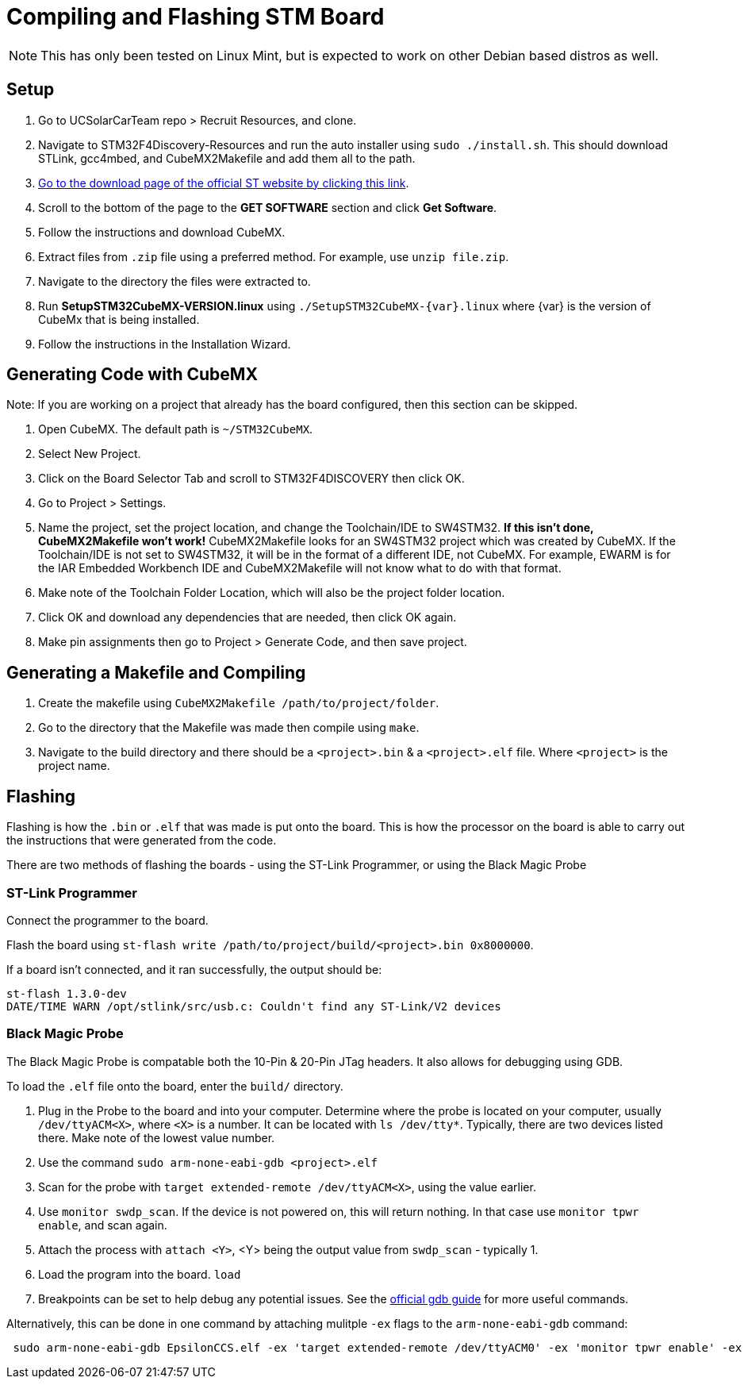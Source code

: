 = Compiling and Flashing STM Board

NOTE: This has only been tested on Linux Mint, but is expected to work on other Debian based distros as well.

== Setup

. Go to UCSolarCarTeam repo > Recruit Resources, and clone.

. Navigate to STM32F4Discovery-Resources and run the auto installer using `sudo ./install.sh`. 
This should download STLink, gcc4mbed, and CubeMX2Makefile and add them all to the path.

. http://www.st.com/en/development-tools/stm32cubemx.html[Go to the download page of the official ST website by clicking this link^].

. Scroll to the bottom of the page to the *GET SOFTWARE* section and click *Get Software*.

. Follow the instructions and download CubeMX.

. Extract files from `.zip` file using a preferred method.
For example, use `unzip file.zip`.

. Navigate to the directory the files were extracted to.

. Run *SetupSTM32CubeMX-VERSION.linux* using `./SetupSTM32CubeMX-{var}.linux` where  {var} is the version of CubeMx that is being installed.

. Follow the instructions in the Installation Wizard.


== Generating Code with CubeMX

Note: If you are working on a project that already has the board configured, then this section can be skipped.

. Open CubeMX. The default path is `~/STM32CubeMX`.

. Select New Project.

. Click on the Board Selector Tab and scroll to STM32F4DISCOVERY then click OK.

. Go to Project > Settings.

. Name the project, set the project location, and change the Toolchain/IDE to SW4STM32. 
*If this isn't done, CubeMX2Makefile won't work!* 
CubeMX2Makefile looks for an SW4STM32 project which was created by CubeMX.
If the Toolchain/IDE is not set to SW4STM32, it will be in the format of a different IDE, not CubeMX.
For example, EWARM is for the IAR Embedded Workbench IDE and CubeMX2Makefile will not know what to do with that format.

. Make note of the Toolchain Folder Location, which will also be the project folder location.

. Click OK and download any dependencies that are needed, then click OK again.

. Make pin assignments then go to Project > Generate Code, and then save project.


== Generating a Makefile and Compiling

. Create the makefile using  `CubeMX2Makefile /path/to/project/folder`.

. Go to the directory that the Makefile was made then compile using `make`.

. Navigate to the build directory and there should be a `<project>.bin` & a `<project>.elf` file. Where `<project>` is the project name. 

== Flashing
Flashing is how the `.bin` or `.elf` that was made is put onto the board. 
This is how the processor on the board is able to carry out the instructions that were generated from the code.

There are two methods of flashing the boards - using the ST-Link Programmer, or using the Black Magic Probe

=== ST-Link Programmer

Connect the programmer to the board.

Flash the board using `st-flash write /path/to/project/build/<project>.bin 0x8000000`.

If a board isn't connected, and it ran successfully, the output should be: 
----
st-flash 1.3.0-dev
DATE/TIME WARN /opt/stlink/src/usb.c: Couldn't find any ST-Link/V2 devices
----

=== Black Magic Probe

The Black Magic Probe is compatable both the 10-Pin & 20-Pin JTag headers. 
It also allows for debugging using GDB.

To load the `.elf` file onto the board, enter the `build/` directory.

. Plug in the Probe to the board and into your computer.
Determine where the probe is located on your computer, usually `/dev/ttyACM<X>`, where `<X>` is a number.
It can be located with `ls /dev/tty*`.
Typically, there are two devices listed there. 
Make note of the lowest value number.

. Use the command  `sudo arm-none-eabi-gdb <project>.elf`

. Scan for the probe with `target extended-remote /dev/ttyACM<X>`, using the value earlier.

. Use `monitor swdp_scan`.
If the device is not powered on, this will return nothing. 
In that case use `monitor tpwr enable`, and scan again.

. Attach the process with `attach <Y>`, <Y> being the output value from `swdp_scan` - typically 1.

. Load the program into the board. `load`

. Breakpoints can be set to help debug any potential issues. See the https://www.gnu.org/software/gdb/documentation/[official gdb guide] for more useful commands.


Alternatively, this can be done in one command by attaching mulitple `-ex` flags to the `arm-none-eabi-gdb` command:

```
 sudo arm-none-eabi-gdb EpsilonCCS.elf -ex 'target extended-remote /dev/ttyACM0' -ex 'monitor tpwr enable' -ex 'monitor swdp_scan' -ex 'attach 1' -ex 'load'
 
```

